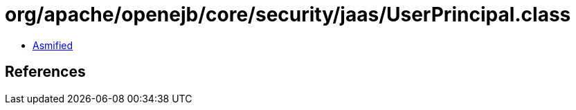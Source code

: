 = org/apache/openejb/core/security/jaas/UserPrincipal.class

 - link:UserPrincipal-asmified.java[Asmified]

== References

